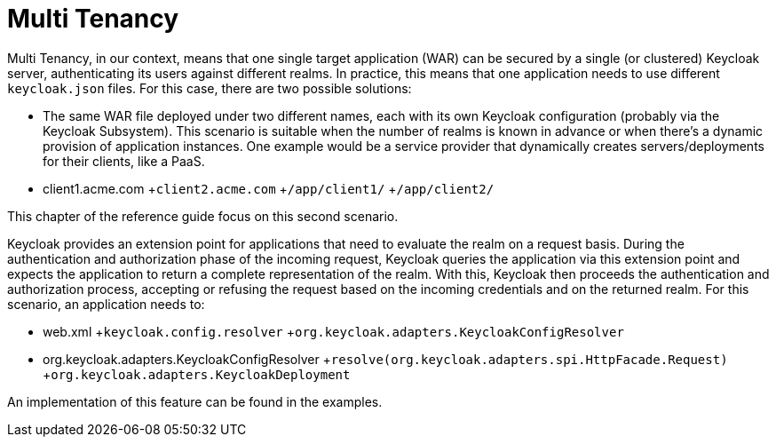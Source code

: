 = Multi Tenancy

Multi Tenancy, in our context, means that one single target application (WAR) can be secured by a single (or clustered) Keycloak server, authenticating its users against different realms.
In practice, this means that one application needs to use different `keycloak.json` files.
For this case, there are two possible solutions: 

* The same WAR file deployed under two different names, each with its own Keycloak configuration (probably via the Keycloak Subsystem).
  This scenario is suitable when the number of realms is known in advance or when there's a dynamic provision of application instances.
  One example would be a service provider that dynamically creates servers/deployments for their clients, like a PaaS.

* client1.acme.com
+`client2.acme.com`
+`/app/client1/`
+`/app/client2/`        

This chapter of the reference guide focus on this second scenario. 

Keycloak provides an extension point for applications that need to evaluate the realm on a request basis.
During the authentication and authorization phase of the incoming request, Keycloak queries the application via this extension point and expects the application to return a complete representation of the realm.
With this, Keycloak then proceeds the authentication and authorization process, accepting or refusing the request based on the incoming credentials and on the returned realm.
For this scenario, an application needs to:  

* web.xml
+`keycloak.config.resolver`
+`org.keycloak.adapters.KeycloakConfigResolver`
* org.keycloak.adapters.KeycloakConfigResolver
+`resolve(org.keycloak.adapters.spi.HttpFacade.Request)`
+`org.keycloak.adapters.KeycloakDeployment`    

An implementation of this feature can be found in the examples. 
